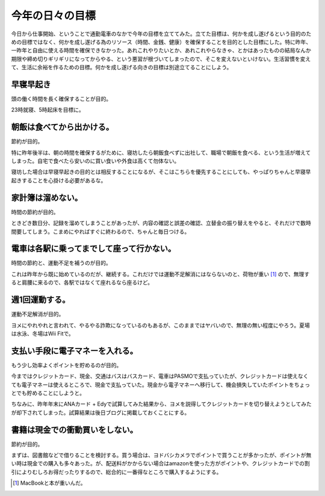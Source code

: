 今年の日々の目標
================

今日から仕事開始、ということで通勤電車のなかで今年の目標を立ててみた。立てた目標は、何かを成し遂げるという目的のための目標ではなく、何かを成し遂げる為のリソース（時間、金銭、健康）を確保することを目的とした目標にした。特に昨年、一昨年と自由に使える時間を確保できなかった。あれこれやりたいとか、あれこれやらなきゃ、とかはあったものの結局なんか期限や締め切りギリギリになってからやる、という悪習が根づいてしまったので、そこを変えないといけない。生活習慣を変えて、生活に余裕を作るための目標。何かを成し遂げる向きの目標は別途立てることにしよう。




早寝早起き
----------


頭の働く時間を長く確保することが目的。



23時就寝、5時起床を目標に。




朝飯は食べてから出かける。
--------------------------


節約が目的。



特に昨年後半は、朝の時間を確保するがために、寝坊したら朝飯食べずに出社して、職場で朝飯を食べる、という生活が増えてしまった。自宅で食べたら安いのに買い食いや外食は高くて勿体ない。



寝坊した場合は早寝早起きの目的とは相反することになるが、そこはこちらを優先することにしても、やっぱりちゃんと早寝早起きすることを心掛ける必要があるな。




家計簿は溜めない。
------------------


時間の節約が目的。



ときどき数日分、記録を溜めてしまうことがあったが、内容の確認と誤差の確認、立替金の振り替えをやると、それだけで数時間要してしまう。こまめにやればすぐに終わるので、ちゃんと毎日つける。




電車は各駅に乗ってまでして座って行かない。
------------------------------------------


時間の節約と、運動不足を補うのが目的。



これは昨年から既に始めているのだが、継続する。これだけでは運動不足解消にはならないのと、荷物が重い [#]_ ので、無理すると肩腰に来るので、各駅ではなくて座れるなら座るけど。




週1回運動する。
---------------


運動不足解消が目的。



ヨメにやれやれと言われて、やるやる詐欺になっているのもあるが、このままではヤバいので、無理の無い程度にやろう。夏場は水泳、冬場はWii Fitで。




支払い手段に電子マネーを入れる。
--------------------------------


もう少し効率よくポイントを貯めるのが目的。



今まではクレジットカード、現金、交通はバスはバスカード、電車はPASMOで支払っていたが、クレジットカードは使えなくても電子マネーは使えるところで、現金で支払っていた。現金から電子マネーへ移行して、機会損失していたポイントをちょっとでも貯めることにしようと。



ちなみに、昨年年末にANAカード + Edyで試算してみた結果から、ヨメを説得してクレジットカードを切り替えようとしてみたが却下されてしまった。試算結果は後日ブログに掲載しておくことにする。




書籍は現金での衝動買いをしない。
--------------------------------


節約が目的。



まずは、図書館などで借りることを検討する。買う場合は、ヨドバシカメラでポイントで買うことが多かったが、ポイントが無い時は現金での購入も多々あった。が、配送料がかからない場合はamazonを使った方がポイントや、クレジットカードでの割引によりむしろお得だったりするので、総合的に一番得なところで購入するようにする。




.. [#] MacBookと本が重いんだ。


.. author:: default
.. categories:: life
.. tags::
.. comments::
